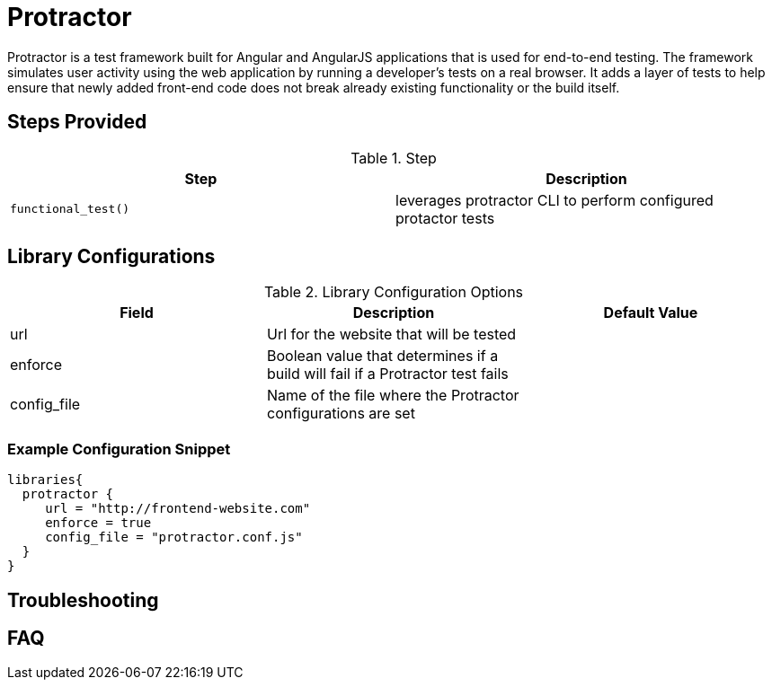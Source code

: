 = Protractor

Protractor is a test framework built for Angular and AngularJS applications that is used for end-to-end testing. The framework simulates user activity using the web application by running a developer's tests on a real browser. It adds a layer of tests to help ensure that newly added front-end code does not break already existing functionality or the build itself.

== Steps Provided

.Step
|===
| Step | Description

| ``functional_test()``
| leverages protractor CLI to perform configured protactor tests

|===

== Library Configurations

.Library Configuration Options
|===
| Field | Description | Default Value

| url
| Url for the website that will be tested
| 

| enforce
| Boolean value that determines if a build will fail if a Protractor test fails
| 

| config_file
| Name of the file where the Protractor configurations are set
| 
 
|===


===  Example Configuration Snippet

[source,groovy]
----
libraries{
  protractor {
     url = "http://frontend-website.com"
     enforce = true
     config_file = "protractor.conf.js"
  }
}
----

== Troubleshooting

== FAQ